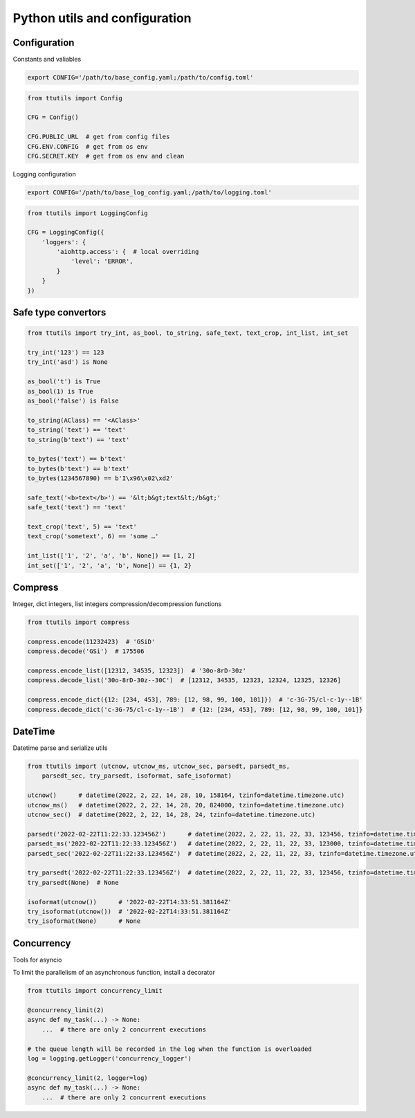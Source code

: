 Python utils and configuration
==============================

Configuration
-------------

Constants and valiables

.. code-block:: bash

    export CONFIG='/path/to/base_config.yaml;/path/to/config.toml'


.. code-block:: python

    from ttutils import Config

    CFG = Config()

    CFG.PUBLIC_URL  # get from config files
    CFG.ENV.CONFIG  # get from os env
    CFG.SECRET.KEY  # get from os env and clean


Logging configuration

.. code-block:: bash

    export CONFIG='/path/to/base_log_config.yaml;/path/to/logging.toml'


.. code-block:: python

    from ttutils import LoggingConfig

    CFG = LoggingConfig({
        'loggers': {
            'aiohttp.access': {  # local overriding
                'level': 'ERROR',
            }
        }
    })


Safe type convertors
--------------------

.. code-block:: python

    from ttutils import try_int, as_bool, to_string, safe_text, text_crop, int_list, int_set

    try_int('123') == 123
    try_int('asd') is None

    as_bool('t') is True
    as_bool(1) is True
    as_bool('false') is False

    to_string(AClass) == '<AClass>'
    to_string('text') == 'text'
    to_string(b'text') == 'text'

    to_bytes('text') == b'text'
    to_bytes(b'text') == b'text'
    to_bytes(1234567890) == b'I\x96\x02\xd2'

    safe_text('<b>text</b>') == '&lt;b&gt;text&lt;/b&gt;'
    safe_text('text') == 'text'

    text_crop('text', 5) == 'text'
    text_crop('sometext', 6) == 'some …'

    int_list(['1', '2', 'a', 'b', None]) == [1, 2]
    int_set(['1', '2', 'a', 'b', None]) == {1, 2}


Compress
--------

Integer, dict integers, list integers compression/decompression functions

.. code-block:: python

    from ttutils import compress

    compress.encode(11232423)  # 'GSiD'
    compress.decode('GSi')  # 175506

    compress.encode_list([12312, 34535, 12323])  # '30o-8rD-30z'
    compress.decode_list('30o-8rD-30z--30C')  # [12312, 34535, 12323, 12324, 12325, 12326]

    compress.encode_dict({12: [234, 453], 789: [12, 98, 99, 100, 101]})  # 'c-3G-75/cl-c-1y--1B'
    compress.decode_dict('c-3G-75/cl-c-1y--1B')  # {12: [234, 453], 789: [12, 98, 99, 100, 101]}


DateTime
--------

Datetime parse and serialize utils

.. code-block:: python

    from ttutils import (utcnow, utcnow_ms, utcnow_sec, parsedt, parsedt_ms,
        parsedt_sec, try_parsedt, isoformat, safe_isoformat)

    utcnow()      # datetime(2022, 2, 22, 14, 28, 10, 158164, tzinfo=datetime.timezone.utc)
    utcnow_ms()   # datetime(2022, 2, 22, 14, 28, 20, 824000, tzinfo=datetime.timezone.utc)
    utcnow_sec()  # datetime(2022, 2, 22, 14, 28, 24, tzinfo=datetime.timezone.utc)

    parsedt('2022-02-22T11:22:33.123456Z')      # datetime(2022, 2, 22, 11, 22, 33, 123456, tzinfo=datetime.timezone.utc)
    parsedt_ms('2022-02-22T11:22:33.123456Z')   # datetime(2022, 2, 22, 11, 22, 33, 123000, tzinfo=datetime.timezone.utc)
    parsedt_sec('2022-02-22T11:22:33.123456Z')  # datetime(2022, 2, 22, 11, 22, 33, tzinfo=datetime.timezone.utc)

    try_parsedt('2022-02-22T11:22:33.123456Z')  # datetime(2022, 2, 22, 11, 22, 33, 123456, tzinfo=datetime.timezone.utc)
    try_parsedt(None)  # None

    isoformat(utcnow())      # '2022-02-22T14:33:51.381164Z'
    try_isoformat(utcnow())  # '2022-02-22T14:33:51.381164Z'
    try_isoformat(None)      # None


Concurrency
-----------

Tools for asyncio

To limit the parallelism of an asynchronous function, install a decorator

.. code-block:: python

    from ttutils import concurrency_limit

    @concurrency_limit(2)
    async def my_task(...) -> None:
        ...  # there are only 2 concurrent executions

    # the queue length will be recorded in the log when the function is overloaded
    log = logging.getLogger('concurrency_logger')

    @concurrency_limit(2, logger=log)
    async def my_task(...) -> None:
        ...  # there are only 2 concurrent executions
